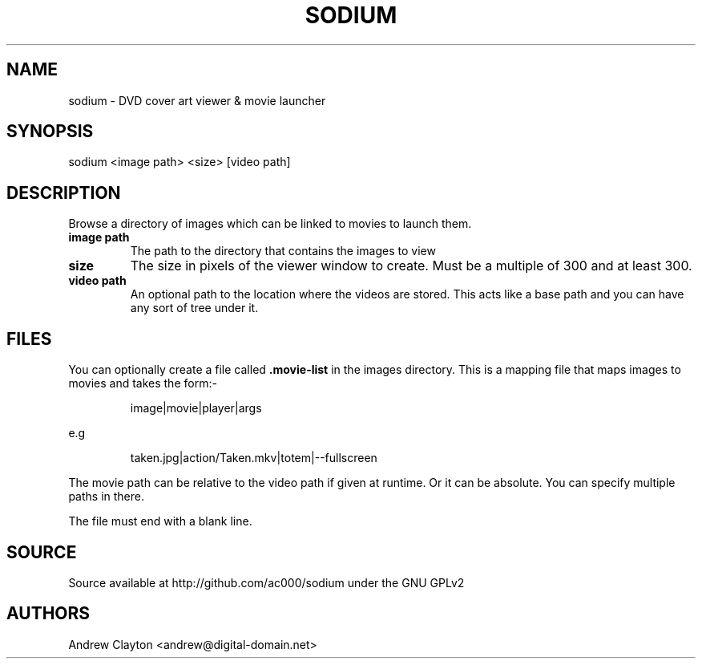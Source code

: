 .TH SODIUM 1 "September 30, 2010" 
.SH NAME 
sodium - DVD cover art viewer & movie launcher

.SH SYNOPSIS 
sodium <image path> <size> [video path]

.SH DESCRIPTION 
Browse a directory of images which can be linked to movies to launch them.

.TP
.B image path
The path to the directory that contains the images to view
.TP
.B size
The size in pixels of the viewer window to create. Must be a multiple of 300
and at least 300.
.TP
.B video path
An optional path to the location where the videos are stored. This acts like a
base path and you can have any sort of tree under it.

.SH FILES
You can optionally create a file called \fB.movie-list\fR in the images
directory. This is a mapping file that maps images to movies and takes the
form:-

.RS
image|movie|player|args
.RE

e.g

.RS
taken.jpg|action/Taken.mkv|totem|--fullscreen
.RE

The movie path can be relative to the video path if given at runtime. Or it
can be absolute. You can specify multiple paths in there.

The file must end with a blank line.

.SH SOURCE
Source available at http://github.com/ac000/sodium under the GNU GPLv2

.SH AUTHORS
Andrew Clayton <andrew@digital-domain.net>

